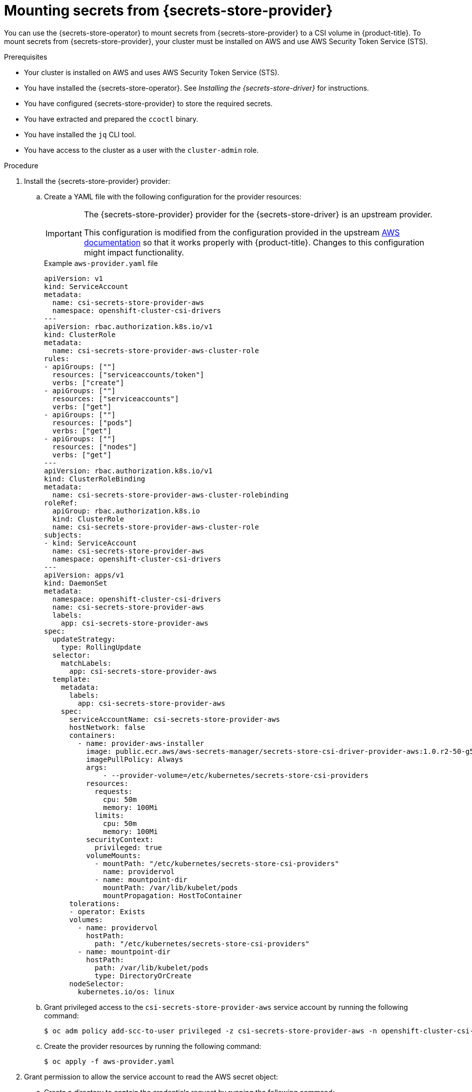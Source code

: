 // Module included in the following assemblies:
//
// * nodes/pods/nodes-pods-secrets-store.adoc
//
// IMPORTANT: This file requires you to define :secrets-store-provider: before including this module.

ifeval::["{secrets-store-provider}" == "AWS Secrets Manager"]
:aws-secrets-manager:
endif::[]
ifeval::["{secrets-store-provider}" == "AWS Systems Manager Parameter Store"]
:aws-systems-manager-parameter-store:
endif::[]

:_mod-docs-content-type: PROCEDURE
[id="secrets-store-aws_{context}"]
= Mounting secrets from {secrets-store-provider}

You can use the {secrets-store-operator} to mount secrets from {secrets-store-provider} to a CSI volume in {product-title}. To mount secrets from {secrets-store-provider}, your cluster must be installed on AWS and use AWS Security Token Service (STS).

.Prerequisites

* Your cluster is installed on AWS and uses AWS Security Token Service (STS).
* You have installed the {secrets-store-operator}. See _Installing the {secrets-store-driver}_ for instructions.
* You have configured {secrets-store-provider} to store the required secrets.
* You have extracted and prepared the `ccoctl` binary.
* You have installed the `jq` CLI tool.
* You have access to the cluster as a user with the `cluster-admin` role.

.Procedure

. Install the {secrets-store-provider} provider:

.. Create a YAML file with the following configuration for the provider resources:
+
[IMPORTANT]
====
The {secrets-store-provider} provider for the {secrets-store-driver} is an upstream provider.

This configuration is modified from the configuration provided in the upstream link:https://github.com/aws/secrets-store-csi-driver-provider-aws#installing-the-aws-provider[AWS documentation] so that it works properly with {product-title}. Changes to this configuration might impact functionality.
====
+
.Example `aws-provider.yaml` file
[source,yaml]
----
apiVersion: v1
kind: ServiceAccount
metadata:
  name: csi-secrets-store-provider-aws
  namespace: openshift-cluster-csi-drivers
---
apiVersion: rbac.authorization.k8s.io/v1
kind: ClusterRole
metadata:
  name: csi-secrets-store-provider-aws-cluster-role
rules:
- apiGroups: [""]
  resources: ["serviceaccounts/token"]
  verbs: ["create"]
- apiGroups: [""]
  resources: ["serviceaccounts"]
  verbs: ["get"]
- apiGroups: [""]
  resources: ["pods"]
  verbs: ["get"]
- apiGroups: [""]
  resources: ["nodes"]
  verbs: ["get"]
---
apiVersion: rbac.authorization.k8s.io/v1
kind: ClusterRoleBinding
metadata:
  name: csi-secrets-store-provider-aws-cluster-rolebinding
roleRef:
  apiGroup: rbac.authorization.k8s.io
  kind: ClusterRole
  name: csi-secrets-store-provider-aws-cluster-role
subjects:
- kind: ServiceAccount
  name: csi-secrets-store-provider-aws
  namespace: openshift-cluster-csi-drivers
---
apiVersion: apps/v1
kind: DaemonSet
metadata:
  namespace: openshift-cluster-csi-drivers
  name: csi-secrets-store-provider-aws
  labels:
    app: csi-secrets-store-provider-aws
spec:
  updateStrategy:
    type: RollingUpdate
  selector:
    matchLabels:
      app: csi-secrets-store-provider-aws
  template:
    metadata:
      labels:
        app: csi-secrets-store-provider-aws
    spec:
      serviceAccountName: csi-secrets-store-provider-aws
      hostNetwork: false
      containers:
        - name: provider-aws-installer
          image: public.ecr.aws/aws-secrets-manager/secrets-store-csi-driver-provider-aws:1.0.r2-50-g5b4aca1-2023.06.09.21.19
          imagePullPolicy: Always
          args:
              - --provider-volume=/etc/kubernetes/secrets-store-csi-providers
          resources:
            requests:
              cpu: 50m
              memory: 100Mi
            limits:
              cpu: 50m
              memory: 100Mi
          securityContext:
            privileged: true
          volumeMounts:
            - mountPath: "/etc/kubernetes/secrets-store-csi-providers"
              name: providervol
            - name: mountpoint-dir
              mountPath: /var/lib/kubelet/pods
              mountPropagation: HostToContainer
      tolerations:
      - operator: Exists
      volumes:
        - name: providervol
          hostPath:
            path: "/etc/kubernetes/secrets-store-csi-providers"
        - name: mountpoint-dir
          hostPath:
            path: /var/lib/kubelet/pods
            type: DirectoryOrCreate
      nodeSelector:
        kubernetes.io/os: linux
----

.. Grant privileged access to the `csi-secrets-store-provider-aws` service account by running the following command:
+
[source,terminal]
----
$ oc adm policy add-scc-to-user privileged -z csi-secrets-store-provider-aws -n openshift-cluster-csi-drivers
----

.. Create the provider resources by running the following command:
+
[source,terminal]
----
$ oc apply -f aws-provider.yaml
----

. Grant permission to allow the service account to read the AWS secret object:

.. Create a directory to contain the credentials request by running the following command:
+
[source,terminal]
----
$ mkdir credentialsrequest-dir-aws
----

.. Create a YAML file with the following configuration for the credentials request:
+
.Example `credentialsrequest.yaml` file
[source,yaml]
----
apiVersion: cloudcredential.openshift.io/v1
kind: CredentialsRequest
metadata:
  name: aws-provider-test
  namespace: openshift-cloud-credential-operator
spec:
  providerSpec:
    apiVersion: cloudcredential.openshift.io/v1
    kind: AWSProviderSpec
ifdef::aws-secrets-manager[]
    statementEntries:
    - action:
      - "secretsmanager:GetSecretValue"
      - "secretsmanager:DescribeSecret"
      effect: Allow
      resource: "arn:*:secretsmanager:*:*:secret:testSecret-??????"
endif::aws-secrets-manager[]
ifdef::aws-systems-manager-parameter-store[]
    statementEntries:
    - action:
      - "ssm:GetParameter"
      - "ssm:GetParameters"
      effect: Allow
      resource: "arn:*:ssm:*:*:parameter/testParameter*"
endif::aws-systems-manager-parameter-store[]
  secretRef:
    name: aws-creds
    namespace: my-namespace
  serviceAccountNames:
  - aws-provider
----

.. Retrieve the OIDC provider by running the following command:
+
[source,terminal]
----
$ oc get --raw=/.well-known/openid-configuration | jq -r '.issuer'
----
+
.Example output
[source,terminal]
----
https://<oidc_provider_name>
----
Copy the OIDC provider name `<oidc_provider_name>` from the output to use in the next step.

.. Use the `ccoctl` tool to process the credentials request by running the following command:
+
[source,terminal]
----
$ ccoctl aws create-iam-roles \
    --name my-role --region=<aws_region> \
    --credentials-requests-dir=credentialsrequest-dir-aws \
    --identity-provider-arn arn:aws:iam::<aws_account>:oidc-provider/<oidc_provider_name> --output-dir=credrequests-ccoctl-output
----
+
.Example output
[source,terminal]
----
2023/05/15 18:10:34 Role arn:aws:iam::<aws_account_id>:role/my-role-my-namespace-aws-creds created
2023/05/15 18:10:34 Saved credentials configuration to: credrequests-ccoctl-output/manifests/my-namespace-aws-creds-credentials.yaml
2023/05/15 18:10:35 Updated Role policy for Role my-role-my-namespace-aws-creds
----
+
Copy the `<aws_role_arn>` from the output to use in the next step. For example, `arn:aws:iam::<aws_account_id>:role/my-role-my-namespace-aws-creds`.

.. Bind the service account with the role ARN by running the following command:
+
[source,terminal]
----
$ oc annotate -n my-namespace sa/aws-provider eks.amazonaws.com/role-arn="<aws_role_arn>"
----

. Create a secret provider class to define your secrets store provider:

.. Create a YAML file that defines the `SecretProviderClass` object:
+
.Example `secret-provider-class-aws.yaml`
[source,yaml]
----
apiVersion: secrets-store.csi.x-k8s.io/v1
kind: SecretProviderClass
metadata:
  name: my-aws-provider                   <1>
  namespace: my-namespace                 <2>
spec:
  provider: aws                           <3>
  parameters:                             <4>
ifdef::aws-secrets-manager[]
    objects: |
      - objectName: "testSecret"
        objectType: "secretsmanager"
endif::aws-secrets-manager[]
ifdef::aws-systems-manager-parameter-store[]
    objects: |
      - objectName: "testParameter"
        objectType: "ssmparameter"
endif::aws-systems-manager-parameter-store[]
----
<1> Specify the name for the secret provider class.
<2> Specify the namespace for the secret provider class.
<3> Specify the provider as `aws`.
<4> Specify the provider-specific configuration parameters.

.. Create the `SecretProviderClass` object by running the following command:
+
[source,terminal]
----
$ oc create -f secret-provider-class-aws.yaml
----

. Create a deployment to use this secret provider class:

.. Create a YAML file that defines the `Deployment` object:
+
.Example `deployment.yaml`
[source,yaml]
----
apiVersion: apps/v1
kind: Deployment
metadata:
  name: my-aws-deployment                              <1>
  namespace: my-namespace                              <2>
spec:
  replicas: 1
  selector:
    matchLabels:
      app: my-storage
  template:
    metadata:
      labels:
        app: my-storage
    spec:
      containers:
      - name: busybox
        image: k8s.gcr.io/e2e-test-images/busybox:1.29
        command:
          - "/bin/sleep"
          - "10000"
        volumeMounts:
        - name: secrets-store-inline
          mountPath: "/mnt/secrets-store"
          readOnly: true
      volumes:
        - name: secrets-store-inline
          csi:
            driver: secrets-store.csi.k8s.io
            readOnly: true
            volumeAttributes:
              secretProviderClass: "my-aws-provider" <3>
----
<1> Specify the name for the deployment.
<2> Specify the namespace for the deployment. This must be the same namespace as the secret provider class.
<3> Specify the name of the secret provider class.

.. Create the `Deployment` object by running the following command:
+
[source,terminal]
----
$ oc create -f deployment.yaml
----

.Verification

* Verify that you can access the secrets from {secrets-store-provider} in the pod volume mount:

.. List the secrets in the pod mount:
+
[source,terminal]
----
$ oc exec busybox-<hash> -n my-namespace -- ls /mnt/secrets-store/
----
+
.Example output
[source,terminal]
----
ifdef::aws-secrets-manager[]
testSecret
endif::aws-secrets-manager[]
ifdef::aws-systems-manager-parameter-store[]
testParameter
endif::aws-systems-manager-parameter-store[]
----

.. View a secret in the pod mount:
+
[source,terminal]
----
$ oc exec busybox-<hash> -n my-namespace -- cat /mnt/secrets-store/testSecret
----
+
.Example output
[source,terminal]
----
<secret_value>
----

ifeval::["{secrets-store-provider}" == "AWS Secrets Manager"]
:!aws-secrets-manager:
endif::[]
ifeval::["{secrets-store-provider}" == "AWS Systems Manager Parameter Store"]
:!aws-systems-manager-parameter-store:
endif::[]
